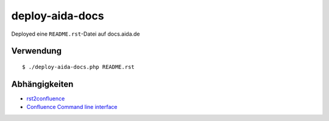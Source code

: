 ****************
deploy-aida-docs
****************

Deployed eine ``README.rst``-Datei auf docs.aida.de

.. meta::
   :deploy-target: confluence
   :confluence-host: http://docs.aida.de
   :confluence-space: IT
   :confluence-page: aida_rsttest


==========
Verwendung
==========
::

  $ ./deploy-aida-docs.php README.rst


==============
Abhängigkeiten
==============
* rst2confluence__
* `Confluence Command line interface`__

__ https://github.com/cweiske/rst2confluence
__ https://studio.plugins.atlassian.com/wiki/display/CSOAP/Confluence+Command+Line+Interface
